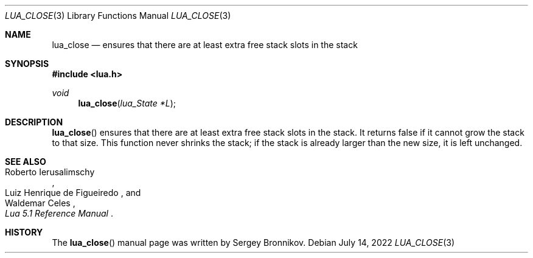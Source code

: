 .Dd $Mdocdate: July 14 2022 $
.Dt LUA_CLOSE 3
.Os
.Sh NAME
.Nm lua_close
.Nd ensures that there are at least extra free stack slots in the stack
.Sh SYNOPSIS
.In lua.h
.Ft void
.Fn lua_close "lua_State *L"
.Sh DESCRIPTION
.Fn lua_close
ensures that there are at least extra free stack slots in the stack.
It returns false if it cannot grow the stack to that size.
This function never shrinks the stack; if the stack is already larger than the
new size, it is left unchanged.
.Sh SEE ALSO
.Rs
.%A Roberto Ierusalimschy
.%A Luiz Henrique de Figueiredo
.%A Waldemar Celes
.%T Lua 5.1 Reference Manual
.Re
.Sh HISTORY
The
.Fn lua_close
manual page was written by Sergey Bronnikov.
